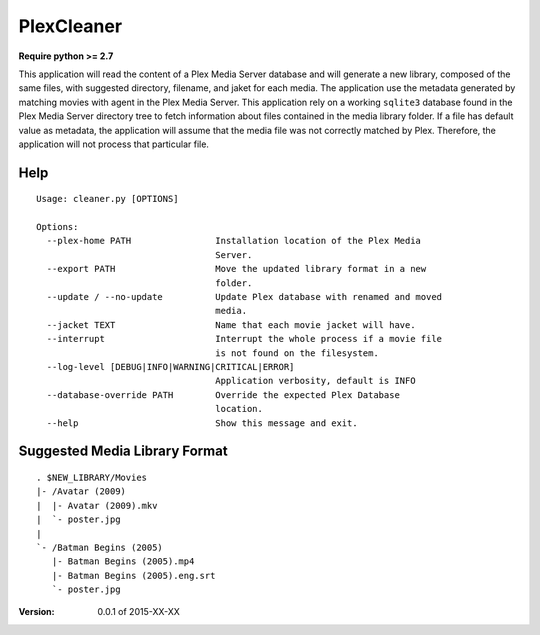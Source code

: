 PlexCleaner
===========
.. image:: https://travis-ci.org/nap/plexcleaner.svg?branch=master
    :target: https://travis-ci.org/nap/plexcleaner
.. image:: https://coveralls.io/repos/nap/plexcleaner/badge.svg?branch=master&service=github
  :target: https://coveralls.io/github/nap/plexcleaner?branch=master

**Require python >= 2.7**

This application will read the content of a Plex Media Server database and will generate a new library, composed of the same
files, with suggested directory, filename, and jaket for each media. The application use the metadata generated by matching movies with agent in the Plex Media Server.
This application rely on a working ``sqlite3`` database found in the Plex Media Server directory tree to fetch information about files
contained in the media library folder. If a file has default value as metadata, the application will assume that the media file was not correctly
matched by Plex. Therefore, the application will not process that particular file.

Help
----
::

    Usage: cleaner.py [OPTIONS]

    Options:
      --plex-home PATH                Installation location of the Plex Media
                                      Server.
      --export PATH                   Move the updated library format in a new
                                      folder.
      --update / --no-update          Update Plex database with renamed and moved
                                      media.
      --jacket TEXT                   Name that each movie jacket will have.
      --interrupt                     Interrupt the whole process if a movie file
                                      is not found on the filesystem.
      --log-level [DEBUG|INFO|WARNING|CRITICAL|ERROR]
                                      Application verbosity, default is INFO
      --database-override PATH        Override the expected Plex Database
                                      location.
      --help                          Show this message and exit.

Suggested Media Library Format
------------------------------
::

    . $NEW_LIBRARY/Movies
    |- /Avatar (2009)
    |  |- Avatar (2009).mkv
    |  `- poster.jpg
    |
    `- /Batman Begins (2005)
       |- Batman Begins (2005).mp4
       |- Batman Begins (2005).eng.srt
       `- poster.jpg

:Version: 0.0.1 of 2015-XX-XX